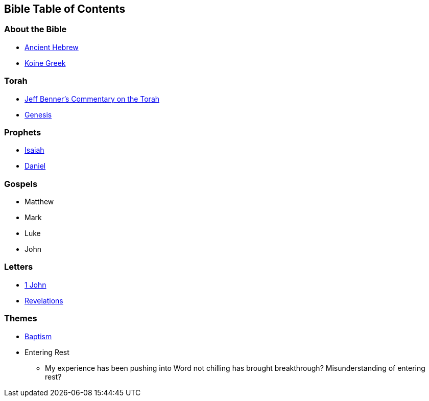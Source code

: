 == Bible Table of Contents

=== About the Bible
* link:bible_hebrew_ancient[Ancient Hebrew]
* link:bible_greek_koine[Koine Greek]

=== Torah
* https://www.ancient-hebrew.org/bookstore/digitalfiles/bct.pdf[Jeff Benner's Commentary on the Torah]
* link:bible_genesis[Genesis]

=== Prophets
* link:bible_isaiah[Isaiah]
* link:bible_daniel[Daniel]

=== Gospels
* Matthew
* Mark
* Luke
* John

=== Letters
* link:bible_one_john[1 John]
* link:bible_revelations[Revelations]

=== Themes
* link:./themes/baptism.adoc[Baptism]
* Entering Rest
** My experience has been pushing into Word not chilling has brought breakthrough? Misunderstanding of entering rest?

